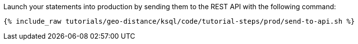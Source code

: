 Launch your statements into production by sending them to the REST API with the following command:

+++++
<pre class="snippet"><code class="shell">{% include_raw tutorials/geo-distance/ksql/code/tutorial-steps/prod/send-to-api.sh %}</code></pre>
+++++